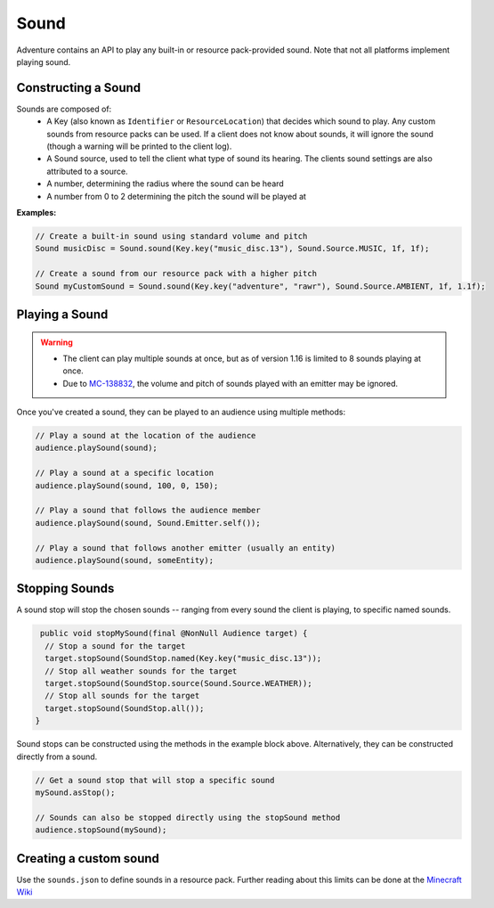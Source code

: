 =====
Sound
=====

Adventure contains an API to play any built-in or resource pack-provided sound. Note that
not all platforms implement playing sound.

Constructing a Sound
^^^^^^^^^^^^^^^^^^^^

Sounds are composed of:
  * A Key (also known as ``Identifier`` or ``ResourceLocation``) that decides which sound to play. Any custom sounds from resource packs can be used. If a client does not know about sounds, it will ignore the sound (though a warning will be printed to the client log).
  * A Sound source, used to tell the client what type of sound its hearing. The clients sound settings are also attributed to a source.
  * A number, determining the radius where the sound can be heard
  * A number from 0 to 2 determining the pitch the sound will be played at

**Examples:**

.. code:: java

  // Create a built-in sound using standard volume and pitch
  Sound musicDisc = Sound.sound(Key.key("music_disc.13"), Sound.Source.MUSIC, 1f, 1f);

  // Create a sound from our resource pack with a higher pitch
  Sound myCustomSound = Sound.sound(Key.key("adventure", "rawr"), Sound.Source.AMBIENT, 1f, 1.1f);

Playing a Sound
^^^^^^^^^^^^^^^

.. warning::

  - The client can play multiple sounds at once, but as of version 1.16 is limited to 8 sounds playing at once.
  - Due to `MC-138832 <https://bugs.mojang.com/browse/MC-138832>`_, the volume and pitch of sounds played with an emitter may be ignored.

Once you've created a sound, they can be played to an audience using multiple methods:

.. code:: java

  // Play a sound at the location of the audience
  audience.playSound(sound);

  // Play a sound at a specific location
  audience.playSound(sound, 100, 0, 150);

  // Play a sound that follows the audience member
  audience.playSound(sound, Sound.Emitter.self());

  // Play a sound that follows another emitter (usually an entity)
  audience.playSound(sound, someEntity);

Stopping Sounds
^^^^^^^^^^^^^^^

A sound stop will stop the chosen sounds -- ranging from every sound the client is playing, to specific named sounds.

.. code:: java

   public void stopMySound(final @NonNull Audience target) {
    // Stop a sound for the target
    target.stopSound(SoundStop.named(Key.key("music_disc.13"));
    // Stop all weather sounds for the target
    target.stopSound(SoundStop.source(Sound.Source.WEATHER));
    // Stop all sounds for the target
    target.stopSound(SoundStop.all());
  }

Sound stops can be constructed using the methods in the example block above.
Alternatively, they can be constructed directly from a sound.

.. code:: java

  // Get a sound stop that will stop a specific sound
  mySound.asStop();

  // Sounds can also be stopped directly using the stopSound method
  audience.stopSound(mySound);

Creating a custom sound
^^^^^^^^^^^^^^^^^^^^^^^^

Use the ``sounds.json`` to define sounds in a resource pack. Further reading about this limits can be done at the `Minecraft Wiki <https://minecraft.gamepedia.com/Sounds.json>`_

